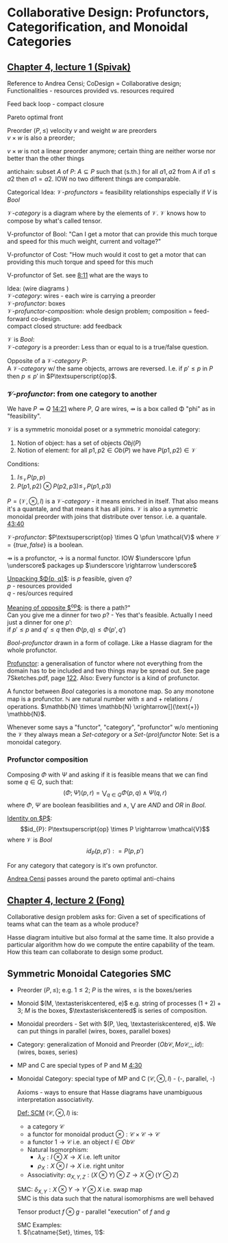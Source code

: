 #+LATEX: % generate pdf: M-x org-latex-export-to-pdf

#+LATEX_HEADER: \usepackage[margin=1in]{geometry}
#+LATEX_HEADER: \usepackage{float}      % fixed table position
#+LATEX_HEADER: \usepackage{parskip}    % paragraphs
#+LATEX_HEADER: \usepackage{hyperref}
#+LATEX_HEADER: \usepackage{syntax}     % grammar rules
#+LATEX_HEADER: \usepackage{cmll}       % logic symbols; sudo snap install texlive-fonts-extra; http://tug.ctan.org/info/symbols/comprehensive/symbols-a4.pdf
#+LATEX_HEADER: \usepackage{proof}      % inference rules
#+LATEX_HEADER: \hypersetup{colorlinks=true,urlcolor=blue}
#+LATEX_HEADER: \usepackage[utf8]{inputenc}   % unicode chars
#+LATEX_HEADER: \usepackage{minted}     % syntax coloring
#+LATEX_HEADER: \usepackage{mathrsfs}   % https://www.ctan.org/pkg/mathrsfs
#+LATEX_HEADER: \usepackage{oz}         % arrow with vertical stroke e.g. \pfun
#+LATEX_HEADER: \usepackage{mathtools}  % arrow with text

#+LATEX_HEADER: \newcommand{\catname}[1]{\mathbf{#1}}

#+LATEX: % https://en.wikipedia.org/wiki/List_of_mathematical_symbols_by_subject

* Collaborative Design: Profunctors, Categorification, and Monoidal Categories
** \href{https://youtu.be/4Uqgsy3zrjs}{Chapter 4, lecture 1 (Spivak)}
   Reference to Andrea Censi; CoDesign = Collaborative design; Functionalities -
   resources provided vs. resources required

   Feed back loop - compact closure

   Pareto optimal front

   Preorder $(P, \leq)$ velocity $v$ and weight $w$ are preorders \\
   $v \times w$ is also a preorder;

   $v \times w$ is not a linear preorder anymore; certain thing are neither
   worse nor better than the other things

   antichain: subset $A$ of $P$: $A \subseteq P$ such that (s.th.) for all $a1,
   a2$ from A if $a1 \leq a2$ then $a1 = a2$. IOW no two different things are
   comparable.

   Categorical Idea: $\mathcal{V}\text{-}profunctors$ = feasibility
   relationships especially if $V$ is $Bool$

   $\mathcal{V}\text{-}category$ is a diagram where by the elements of
   $\mathcal{V}$. $\mathcal{V}$ knows how to compose by what's called tensor.

   V-profunctor of Bool: "Can I get a motor that can provide this much torque
   and speed for this much weight, current and voltage?"

   V-profunctor of Cost: "How much would it cost to get a motor that can
   providing this much torque and speed for this much

   V-profunctor of Set. see \href{https://youtu.be/4Uqgsy3zrjs?t=491}{8:11} what
   are the ways to

   Idea: (wire diagrams ) \\
   $\mathcal{V}\text{-}category$: wires - each wire is carrying a preorder \\
   $\mathcal{V}\text{-}profunctor$: boxes \\
   $\mathcal{V}\text{-}profunctor\text{-}composition$: whole design problem;
   composition = feed-forward co-design. \\
   compact closed structure: add feedback

   $\mathcal{V}$ is $Bool$: \\
   $\mathcal{V}\text{-}category$ is a preorder: Less than or equal to is a
   true/false question.

   Opposite of a $\mathcal{V}\text{-}category$ $P$: \\
   A $\mathcal{V}\text{-}category$ w/ the same objects, arrows are reversed.
   I.e. if $p' \leq p$ in $P$ then $p \leq p'$ in $P\textsuperscript{op}$.

*** $\mathcal{V}\text{-}profunctor$: from one category to another
    We have $P \pfun Q$ \href{https://youtu.be/4Uqgsy3zrjs?t=861}{14:21} where
    $P$, $Q$ are wires, $\pfun$ is a box called \Phi "phi" as in "feasibility".

    $\mathcal{V}$ is a symmetric monoidal poset or a symmetric monoidal category:
    1. Notion of object: has a set of objects $Obj(P)$
    2. Notion of element: for all $p1, p2 \in Ob(P)$ we have $P(p1,p2) \in
       \mathcal{V}$

    Conditions:
    1. $I \leq_\mathcal{V} P(p,p)$
    2. $P(p1,p2) \otimes P(p2,p3) \leq_\mathcal{V} P(p1,p3)$

    $P = (\mathcal{V}, \otimes, I)$ is a $\mathcal{V}\text{-}category$ - it
    means enriched in itself. That also means it's a quantale, and that means it
    has all joins. $\mathcal{V}$ is also a symmetric monoidal preorder with
    joins that distribute over tensor. i.e. a quantale.
    \href{https://youtu.be/4Uqgsy3zrjs?t=2620}{43:40}
    #+LATEX: % TODO find quantale def \href{https://youtu.be/4Uqgsy3zrjs?t=1126}{18:46}
    #+LATEX: % TODO is the 43:40 a proper quantale definition?

    $\mathcal{V}\text{-}profunctor$: $P\textsuperscript{op} \times Q \pfun
    \mathcal{V}$ where $\mathcal{V} = \{true, false\}$ is a boolean.

    $\pfun$ is a profunctor, $\rightarrow$ is a normal functor. IOW $\underscore
    \pfun \underscore$ packages up $\underscore \rightarrow \underscore$

    _Unpacking $\Phi(p, q)$_: is $p$ feasible, given $q$? \\
    $p$ - resources provided \\
    $q$ - res/ources required

    _Meaning of opposite $\textsuperscript{op}$_: is there a path?"\\
    Can you give me a dinner for two $p$? - Yes that's feasible. Actually I need
    just a dinner for one $p'$: \\
    if $p' \leq p$ and $q' \leq q$ then $\Phi(p, q) \leq \Phi(p', q')$

    $Bool\text{-}profunctor$ drawn in a form of collage. Like a Hasse diagram
    for the whole profunctor.

    _Profunctor_: a generalisation of functor where not everything from the
    domain has to be included and two things may be spread out. See page
    7Sketches.pdf, page
    \href{http://math.mit.edu/~dspivak/teaching/sp18/7Sketches.pdf}{122}. Also:
    Every functor is a kind of profunctor.

    A functor between $Bool$ categories is a monotone map. So any monotone map
    is a profunctor. $\mathbb{N}$ are natural number with $\leq$ and $+$
    relations / operations. $\mathbb{N} \times \mathbb{N}
    \xrightarrow[]{\text{+}} \mathbb{N}$.

    Whenever some says a "functor", "category", "profunctor" w/o mentioning the
    $\mathcal{V}$ they always mean a $Set\text{-}category$ or a
    $Set\text{-}(pro)functor$ Note: Set is a monoidal category.

*** Profunctor composition
    Composing $\Phi$ with $\Psi$ and asking if it is feasible means that we can
    find some $q \in Q$, such that:
    $$(\Phi;\Psi)(p,r) = \bigvee_{q \in Q} \Phi(p,q) \wedge \Psi(q,r)$$
    where $\Phi$, $\Psi$ are boolean feasibilities and $\wedge$, $\bigvee$ are
    $AND$ and $OR$ in $Bool$.

    _Identity on $P$_:\\
    $$id_{P}: P\textsuperscript{op} \times P \rightarrow \mathcal{V}$$ where
    $\mathcal{V}$ is $Bool$ $$id_{P}(p,p'): = P(p,p')$$

    For any category that category is it's own profunctor.

    \href{https://censi.science/}{Andrea Censi} passes around the pareto optimal
    anti-chains

** \href{https://youtu.be/92Xp1z9PwJM}{Chapter 4, lecture 2 (Fong)}
   Collaborative design problem asks for:
   Given a set of specifications of teams what can the team as a whole produce?

   Hasse diagram intuitive but also formal at the same time. It also provide a
   particular algorithm how do we compute the entire capability of the team. How
   this team can collaborate to design some product.

** Symmetric Monoidal Categories SMC
   - Preorder $(P, \leq)$; e.g. $1 \leq 2$; $P$ is the wires, $\leq$ is the
     boxes/series
   - Monoid $(M, \textasteriskcentered, e)$ e.g. string of processes $(1 + 2) +
     3$; $M$ is the boxes, $\textasteriskcentered$ is series of composition.
   - Monoidal preorders - Set with $(P, \leq, \textasteriskcentered, e)$. We can
     put things in parallel (wires, boxes, parallel boxes)
   - Category: generalization of Monoid and Preorder $(Ob\mathscr{C},
     Mo\mathscr{C}, ;, id)$: (wires, boxes, series)
   - MP and C are special types of P and M \href{https://youtu.be/92Xp1z9PwJM?t=270}{4:30}
   - Monoidal Category: special type of MP and C $(\mathscr{C}, \otimes, I)$ -
     (-, parallel, -)

    #+LATEX: % TODO use $\catname{Set}$

    Axioms - ways to ensure that Hasse diagrams have unambiguous interpretation
    associativity.


    _Def: SCM_ $(\mathscr{C}, \otimes, I)$ is:
    - a category $\mathscr{C}$
    - a functor for monoidal product $\otimes: \mathscr{C} \times \mathscr{C}
      \rightarrow \mathscr{C}$
    - a functor $1 \rightarrow \mathscr{C}$ i.e. an object $I \in Ob\mathscr{C}$
    - Natural Isomorphism:
        * $\lambda_X : I \otimes X \rightarrow X$ i.e. left unitor
        * $\rho_X : X \otimes I \rightarrow X$ i.e. right unitor
    - Associativity: $\alpha_{X,Y,Z} : (X \otimes Y) \otimes Z \rightarrow X \otimes (Y \otimes
      Z)$
    SMC: $\delta_{X,Y}: X \otimes Y \rightarrow Y \otimes X$ i.e. swap map \\
    SMC is this data such that the natural isomorphisms are well behaved

    Tensor product $f \otimes g$ - parallel "execution" of $f$ and $g$

    SMC Examples: \\
    1. $(\catname{Set}, \times, 1)$:
    * Underlying category is the category of all sets: $\catname{Set}$ \\
    * monoidal product $\times$ is given by product of sets and also by product
      of functions. See \href{https://youtu.be/92Xp1z9PwJM?t=1658}{27:38}

    2. $(\catname{Set}, \amalg , \emptyset)$ where $\amalg$ is disjoint union of sets

    3. $(\catname{Vect_{k}}, \otimes, k)$: $k$ is a field; objects are vector
       spaces; monoidal product $\otimes$ i.e. monoidal structure comes from the
       tensor product of linear maps and vector spaces

    4. $(\catname{Prof}_{\mathcal{V}}, \times, 1)$: category of profunctors; objects are
       V-categories for some symmetric monoidal preorder; morphisms are the profunctors;
       monoidal product $\times$ is product of V-categories
